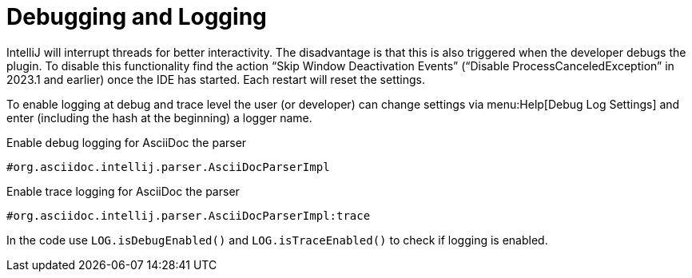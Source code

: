 = Debugging and Logging
:description: Tips and tricks to debug an IntelliJ plugin.

IntelliJ will interrupt threads for better interactivity.
The disadvantage is that this is also triggered when the developer debugs the plugin.
To disable this functionality find the action "`Skip Window Deactivation Events`" ("`Disable ProcessCanceledException`" in 2023.1 and earlier) once the IDE has started.
Each restart will reset the settings.

To enable logging at debug and trace level the user (or developer) can change settings via menu:Help[Debug Log Settings] and enter (including the hash at the beginning) a logger name.

.Enable debug logging for AsciiDoc the parser
----
#org.asciidoc.intellij.parser.AsciiDocParserImpl
----

.Enable trace logging for AsciiDoc the parser
----
#org.asciidoc.intellij.parser.AsciiDocParserImpl:trace
----

In the code use `LOG.isDebugEnabled()` and `LOG.isTraceEnabled()` to check if logging is enabled.

